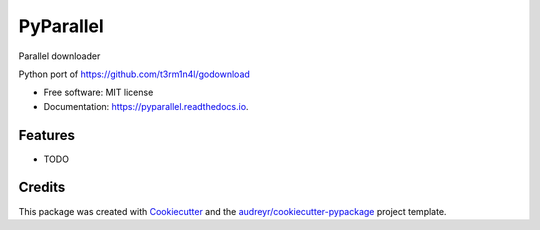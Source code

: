 ==========
PyParallel
==========


.. image:: https://img.shields.io/pypi/v/pyparallel.svg
        :target: https://pypi.python.org/pypi/pyparallel

.. image:: https://img.shields.io/travis/joeirimpan/pyparallel.svg
        :target: https://travis-ci.org/joeirimpan/pyparallel

.. image:: https://readthedocs.org/projects/pyparallel/badge/?version=latest
        :target: https://pyparallel.readthedocs.io/en/latest/?badge=latest
        :alt: Documentation Status

.. image:: https://pyup.io/repos/github/joeirimpan/pyparallel/shield.svg
     :target: https://pyup.io/repos/github/joeirimpan/pyparallel/
     :alt: Updates


Parallel downloader

Python port of https://github.com/t3rm1n4l/godownload


* Free software: MIT license
* Documentation: https://pyparallel.readthedocs.io.


Features
--------

* TODO

Credits
---------

This package was created with Cookiecutter_ and the `audreyr/cookiecutter-pypackage`_ project template.

.. _Cookiecutter: https://github.com/audreyr/cookiecutter
.. _`audreyr/cookiecutter-pypackage`: https://github.com/audreyr/cookiecutter-pypackage

